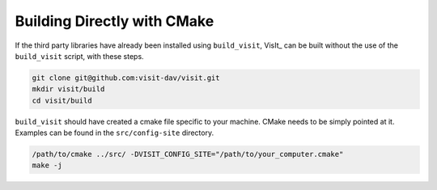 .. _Building Directly with CMake:

Building Directly with CMake
----------------------------
If the third party libraries have already been installed using ``build_visit``, 
VisIt_ can be built without the use of the ``build_visit`` script, with these 
steps.

.. code:: bash

  git clone git@github.com:visit-dav/visit.git
  mkdir visit/build
  cd visit/build

``build_visit`` should have created a cmake file specific to your machine.
CMake needs to be simply pointed at it. Examples can be found in the 
``src/config-site`` directory.

.. code:: bash

  /path/to/cmake ../src/ -DVISIT_CONFIG_SITE="/path/to/your_computer.cmake"
  make -j
